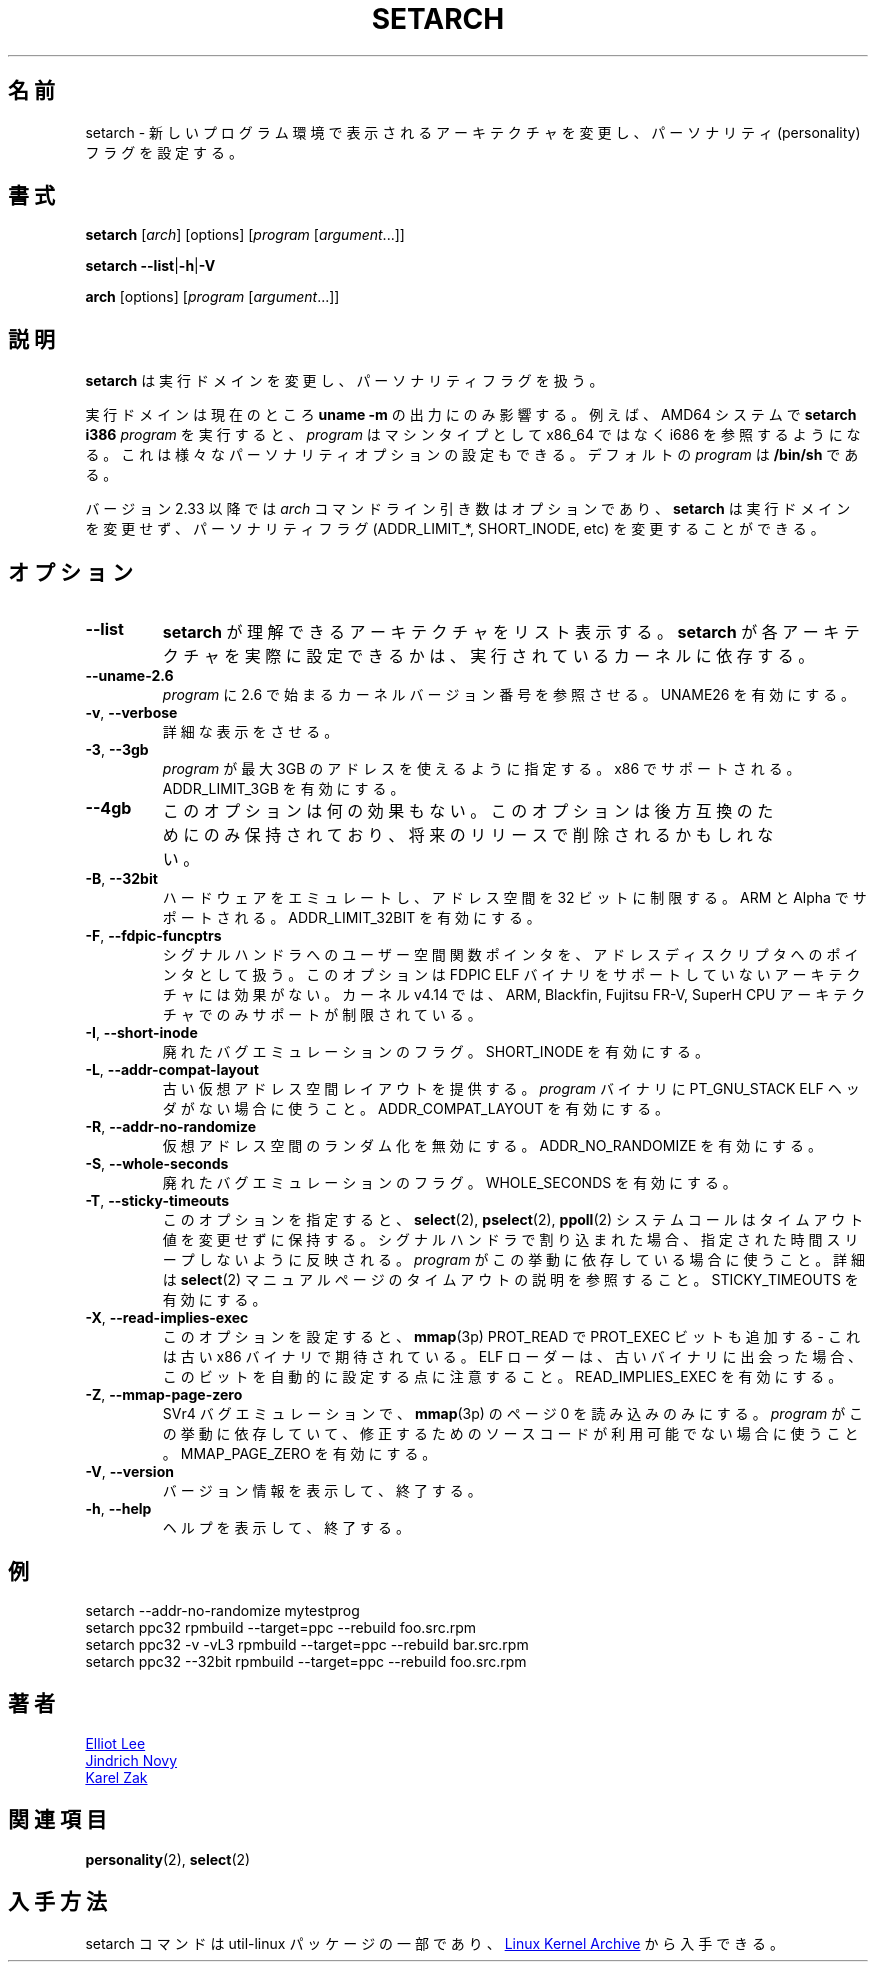 .\"
.\" Japanese Version Copyright (c) 2020-2021 Yuichi SATO
.\"         all rights reserved.
.\" Translated Thu Apr 30 00:15:30 JST 2020
.\"         by Yuichi SATO <ysato444@ybb.ne.jp>
.\" Updated & Modified Thu Feb  4 21:42:03 JST 2021 by Yuichi SATO
.\"
.TH SETARCH 8 "December 2017" "util-linux" "System Administration"
.\"O .SH NAME
.SH 名前
.\"O setarch \- change reported architecture in new program environment and/or set personality flags
setarch \- 新しいプログラム環境で表示されるアーキテクチャを変更し、パーソナリティ (personality) フラグを設定する。
.\"O .SH SYNOPSIS
.SH 書式
.B setarch
.RI [ arch ]
[options]
.RI [ program
.RI [ argument ...]]
.sp
.B setarch
.BR \-\-list | \-h | \-V
.sp
.B arch
[options]
.RI [ program
.RI [ argument ...]]
.\"O .SH DESCRIPTION
.SH 説明
.\"O .B setarch
.\"O modifies execution domains and process personality flags.
.B setarch
は実行ドメインを変更し、パーソナリティフラグを扱う。
.PP
.\"O The execution domains currently only affects the output of \fBuname \-m\fR.
.\"O For example, on an AMD64 system, running \fBsetarch i386 \fIprogram\fR
.\"O will cause \fIprogram\fR to see i686 instead of x86_64 as the machine type.
.\"O It can also be used to set various personality options.
.\"O The default \fIprogram\fR is \fB/bin/sh\fR.
実行ドメインは現在のところ \fBuname \-m\fR の出力にのみ影響する。
例えば、AMD64 システムで \fBsetarch i386 \fIprogram\fR を実行すると、
\fIprogram\fR はマシンタイプとして x86_64 ではなく i686 を参照するようになる。
これは様々なパーソナリティオプションの設定もできる。
デフォルトの \fIprogram\fR は \fB/bin/sh\fR である。
.PP
.\"O Since version 2.33 the
.\"O .I arch
.\"O command line argument is optional and
.\"O .B setarch
.\"O may be used to change personality flags (ADDR_LIMIT_*, SHORT_INODE, etc) without
.\"O modification of the execution domain.
バージョン 2.33 以降では
.I arch
コマンドライン引き数はオプションであり、
.B setarch
は実行ドメインを変更せず、パーソナリティフラグ
(ADDR_LIMIT_*, SHORT_INODE, etc) を変更することができる。
.\"O .SH OPTIONS
.SH オプション
.TP
.B \-\-list
.\"O List the architectures that \fBsetarch\fR knows about.  Whether \fBsetarch\fR
.\"O can actually set each of these architectures depends on the running kernel.
\fBsetarch\fR が理解できるアーキテクチャをリスト表示する。
\fBsetarch\fR が各アーキテクチャを実際に設定できるかは、
実行されているカーネルに依存する。
.TP
.B \-\-uname\-2.6
.\"O Causes the \fIprogram\fR to see a kernel version number beginning with 2.6.
.\"O Turns on UNAME26.
\fIprogram\fR に 2.6 で始まるカーネルバージョン番号を参照させる。
UNAME26 を有効にする。
.TP
.BR \-v , " \-\-verbose"
.\"O Be verbose.
詳細な表示をさせる。
.TP
\fB\-3\fR, \fB\-\-3gb\fR
.\"O Specifies
.\"O .I program
.\"O should use a maximum of 3GB of address space.  Supported on x86.  Turns on
.\"O ADDR_LIMIT_3GB.
.I program
が最大 3GB のアドレスを使えるように指定する。
x86 でサポートされる。
ADDR_LIMIT_3GB を有効にする。
.TP
\fB\-\-4gb\fR
.\"O This option has no effect.  It is retained for backward compatibility only,
.\"O and may be removed in future releases.
このオプションは何の効果もない。
このオプションは後方互換のためにのみ保持されており、将来の
リリースで削除されるかもしれない。
.TP
\fB\-B\fR, \fB\-\-32bit\fR
.\"O Limit the address space to 32 bits to emulate hardware.  Supported on ARM
.\"O and Alpha.  Turns on ADDR_LIMIT_32BIT.
ハードウェアをエミュレートし、アドレス空間を 32 ビットに制限する。
ARM と Alpha でサポートされる。
ADDR_LIMIT_32BIT を有効にする。
.TP
\fB\-F\fR, \fB\-\-fdpic\-funcptrs\fR
.\"O Treat user-space function pointers to signal handlers as pointers to address
.\"O descriptors.  This option has no effect on architectures that do not support
.\"O FDPIC ELF binaries.  In kernel v4.14 support is limited to ARM, Blackfin,
.\"O Fujitsu FR-V, and SuperH CPU architectures.
シグナルハンドラへのユーザー空間関数ポインタを、アドレス
ディスクリプタへのポインタとして扱う。
このオプションは FDPIC ELF バイナリをサポートしていないアーキテクチャには効果がない。
カーネル v4.14 では、ARM, Blackfin,
Fujitsu FR-V, SuperH CPU アーキテクチャでのみサポートが制限されている。
.TP
\fB\-I\fR, \fB\-\-short\-inode\fR
.\"O Obsolete bug emulation flag.  Turns on SHORT_INODE.
廃れたバグエミュレーションのフラグ。
SHORT_INODE を有効にする。
.TP
\fB\-L\fR, \fB\-\-addr\-compat\-layout\fR
.\"O Provide legacy virtual address space layout.  Use when the
.\"O .I program
.\"O binary does not have PT_GNU_STACK ELF header.  Turns on
.\"O ADDR_COMPAT_LAYOUT.
古い仮想アドレス空間レイアウトを提供する。
.I program
バイナリに PT_GNU_STACK ELF ヘッダがない場合に使うこと。
ADDR_COMPAT_LAYOUT を有効にする。
.TP
\fB\-R\fR, \fB\-\-addr\-no\-randomize\fR
.\"O Disables randomization of the virtual address space.  Turns on
.\"O ADDR_NO_RANDOMIZE.
仮想アドレス空間のランダム化を無効にする。
ADDR_NO_RANDOMIZE を有効にする。
.TP
\fB\-S\fR, \fB\-\-whole\-seconds\fR
.\"O Obsolete bug emulation flag.  Turns on WHOLE_SECONDS.
廃れたバグエミュレーションのフラグ。
WHOLE_SECONDS を有効にする。
.TP
\fB\-T\fR, \fB\-\-sticky\-timeouts\fR
.\"O This makes
.\"O .BR select (2),
.\"O .BR pselect (2),
.\"O and
.\"O .BR ppoll (2)
.\"O system calls preserve the timeout value instead of modifying it to reflect
.\"O the amount of time not slept when interrupted by a signal handler.  Use when
.\"O .I program
.\"O depends on this behavior.  For more details see the timeout description in
.\"O .BR select (2)
.\"O manual page.  Turns on STICKY_TIMEOUTS.
このオプションを指定すると、
.BR select (2),
.BR pselect (2),
.BR ppoll (2)
システムコールはタイムアウト値を変更せずに保持する。
シグナルハンドラで割り込まれた場合、指定された時間スリープしない
ように反映される。
.I program
がこの挙動に依存している場合に使うこと。
詳細は
.BR select (2)
マニュアルページのタイムアウトの説明を参照すること。
STICKY_TIMEOUTS を有効にする。
.TP
\fB\-X\fR, \fB\-\-read\-implies\-exec\fR
.\"O If this is set then
.\"O .BR mmap (3p)
.\"O PROT_READ will also add the PROT_EXEC bit - as expected by legacy x86
.\"O binaries.  Notice that the ELF loader will automatically set this bit when
.\"O it encounters a legacy binary.  Turns on READ_IMPLIES_EXEC.
このオプションを設定すると、
.BR mmap (3p)
PROT_READ で PROT_EXEC ビットも追加する - これは古い x86 バイナリで期待されている。
ELF ローダーは、古いバイナリに出会った場合、このビットを自動的に設定
する点に注意すること。
READ_IMPLIES_EXEC を有効にする。
.TP
\fB\-Z\fR, \fB\-\-mmap\-page\-zero\fR
.\"O SVr4 bug emulation that will set
.\"O .BR mmap (3p)
.\"O page zero as read-only.  Use when
.\"O .I program
.\"O depends on this behavior, and the source code is not available to be fixed.
.\"O Turns on MMAP_PAGE_ZERO.
SVr4 バグエミュレーションで、
.BR mmap (3p)
のページ 0 を読み込みのみにする。
.I program
がこの挙動に依存していて、修正するためのソースコードが利用可能
でない場合に使うこと。
MMAP_PAGE_ZERO を有効にする。
.TP
.BR \-V , " \-\-version"
.\"O Display version information and exit.
バージョン情報を表示して、終了する。
.TP
.BR \-h , " \-\-help"
.\"O Display help text and exit.
ヘルプを表示して、終了する。
.\"O .SH EXAMPLE
.SH 例
setarch \-\-addr-no-randomize mytestprog
.br
setarch ppc32 rpmbuild \-\-target=ppc \-\-rebuild foo.src.rpm
.br
setarch ppc32 \-v \-vL3 rpmbuild \-\-target=ppc \-\-rebuild bar.src.rpm
.br
setarch ppc32 \-\-32bit rpmbuild \-\-target=ppc \-\-rebuild foo.src.rpm
.\"O .SH AUTHORS
.SH 著者
.MT sopwith@redhat.com
Elliot Lee
.ME
.br
.MT jnovy@redhat.com
Jindrich Novy
.ME
.br
.MT kzak@redhat.com
Karel Zak
.ME
.\"O .SH SEE ALSO
.SH 関連項目
.BR personality (2),
.BR select (2)
.\"O .SH AVAILABILITY
.SH 入手方法
.\"O The setarch command is part of the util-linux package and is available from
.\"O .UR https://\:www.kernel.org\:/pub\:/linux\:/utils\:/util-linux/
.\"O Linux Kernel Archive
.\"O .UE .
setarch コマンドは util-linux パッケージの一部であり、
.UR https://\:www.kernel.org\:/pub\:/linux\:/utils\:/util-linux/
Linux Kernel Archive
.UE
から入手できる。

